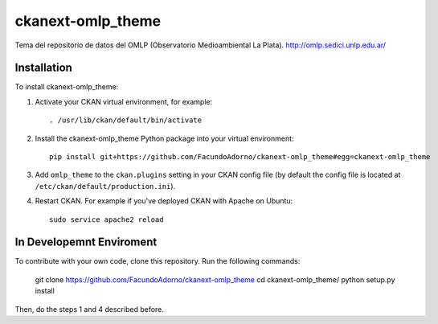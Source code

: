 ==================
ckanext-omlp_theme
==================

Tema del repositorio de datos del OMLP (Observatorio Medioambiental La Plata).
http://omlp.sedici.unlp.edu.ar/

------------
Installation
------------

.. Add any additional install steps to the list below.
   For example installing any non-Python dependencies or adding any required
   config settings.

To install ckanext-omlp_theme:

1. Activate your CKAN virtual environment, for example::

     . /usr/lib/ckan/default/bin/activate

2. Install the ckanext-omlp_theme Python package into your virtual environment::

     pip install git+https://github.com/FacundoAdorno/ckanext-omlp_theme#egg=ckanext-omlp_theme

3. Add ``omlp_theme`` to the ``ckan.plugins`` setting in your CKAN
   config file (by default the config file is located at
   ``/etc/ckan/default/production.ini``).

4. Restart CKAN. For example if you've deployed CKAN with Apache on Ubuntu::

     sudo service apache2 reload


-------------------------
In Developemnt Enviroment
-------------------------

To contribute with your own code, clone this repository. Run the following commands:

     git clone https://github.com/FacundoAdorno/ckanext-omlp_theme
     cd ckanext-omlp_theme/
     python setup.py install

Then, do the steps 1 and 4 described before.
